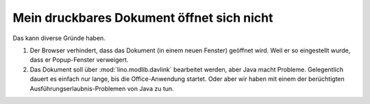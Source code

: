 ==========================================
Mein druckbares Dokument öffnet sich nicht
==========================================

Das kann diverse Gründe haben.

#.  Der Browser verhindert, dass das Dokument (in einem neuen Fenster)
    geöffnet wird. Weil er so eingestellt wurde, dass er Popup-Fenster
    verweigert.

#.  Das Dokument soll über :mod:`lino.modlib.davlink` bearbeitet
    werden, aber Java macht Probleme. Gelegentlich dauert es einfach
    nur lange, bis die Office-Anwendung startet.  Oder aber wir haben
    mit einem der berüchtigten Ausführungserlaubnis-Problemen von Java
    zu tun.

